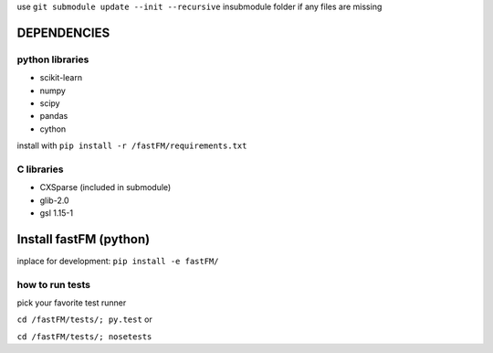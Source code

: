 use ``git submodule update --init --recursive`` insubmodule folder
if any files are missing


DEPENDENCIES
============

python libraries
----------------
* scikit-learn
* numpy
* scipy
* pandas
* cython

install with ``pip install -r /fastFM/requirements.txt``

C libraries
-----------
* CXSparse (included in submodule)
* glib-2.0
* gsl 1.15-1


Install fastFM (python)
=======================
inplace for development:
``pip install -e fastFM/``


how to run tests
----------------

pick your favorite test runner

``cd /fastFM/tests/; py.test``
or 

``cd /fastFM/tests/; nosetests``
